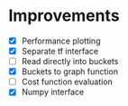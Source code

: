 * Improvements
 - [X] Performance plotting
 - [X] Separate tf interface
 - [ ] Read directly into buckets
 - [X] Buckets to graph function
 - [ ] Cost function evaluation
 - [X] Numpy interface
